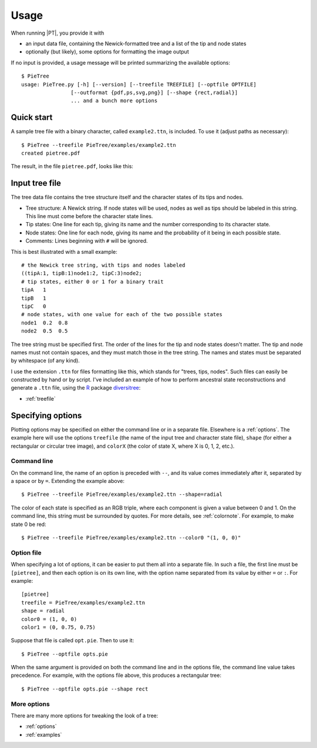 .. _usage:

*****
Usage
*****

When running |PT|, you provide it with

* an input data file, containing the Newick-formatted tree and a list of the tip and node states

* optionally (but likely), some options for formatting the image output

If no input is provided, a usage message will be printed summarizing the available options::

  $ PieTree
  usage: PieTree.py [-h] [--version] [--treefile TREEFILE] [--optfile OPTFILE]
                  [--outformat {pdf,ps,svg,png}] [--shape {rect,radial}]
                  ... and a bunch more options

Quick start
===========

A sample tree file with a binary character, called ``example2.ttn``, is included.
To use it (adjust paths as necessary)::

  $ PieTree --treefile PieTree/examples/example2.ttn
  created pietree.pdf

The result, in the file ``pietree.pdf``, looks like this:

.. image:: trees/example2.*

.. _usage-treefile:

Input tree file
===============

The tree data file contains the tree structure itself and the character states of its tips and nodes.

* Tree structure: A Newick string.  If node states will be used, nodes as well as tips should be labeled in this string.  This line must come before the character state lines.

* Tip states: One line for each tip, giving its name and the number corresponding to its character state.

* Node states: One line for each node, giving its name and the probability of it being in each possible state.

* Comments: Lines beginning with ``#`` will be ignored.

This is best illustrated with a small example::

  # the Newick tree string, with tips and nodes labeled
  ((tipA:1, tipB:1)node1:2, tipC:3)node2;
  # tip states, either 0 or 1 for a binary trait
  tipA   1
  tipB   1
  tipC   0
  # node states, with one value for each of the two possible states
  node1  0.2  0.8
  node2  0.5  0.5

The tree string must be specified first.
The order of the lines for the tip and node states doesn't matter.
The tip and node names must not contain spaces, and they must match those in the tree string.
The names and states must be separated by whitespace (of any kind).

I use the extension ``.ttn`` for files formatting like this, which stands for "trees, tips, nodes".
Such files can easily be constructed by hand or by script.
I've included an example of how to perform ancestral state reconstructions and generate a ``.ttn`` file, using the `R <http://www.r-project.org>`_ package `diversitree <http://www.zoology.ubc.ca/prog/diversitree/>`_:

* :ref:`treefile`

.. _usage-options:

Specifying options
==================

Plotting options may be specified on either the command line or in a separate file.
Elsewhere is a :ref:`options`.
The example here will use the options ``treefile`` (the name of the input tree and character state file), ``shape`` (for either a rectangular or circular tree image), and ``colorX`` (the color of state X, where X is 0, 1, 2, etc.).

Command line
------------

On the command line, the name of an option is preceded with ``--``, and its value comes immediately after it, separated by a space or by ``=``.
Extending the example above::

  $ PieTree --treefile PieTree/examples/example2.ttn --shape=radial

The color of each state is specified as an RGB triple, where each component is given a value between 0 and 1.
On the command line, this string must be surrounded by quotes.
For more details, see :ref:`colornote`.
For example, to make state 0 be red::

  $ PieTree --treefile PieTree/examples/example2.ttn --color0 "(1, 0, 0)"

Option file
-----------

When specifying a lot of options, it can be easier to put them all into a separate file.
In such a file, the first line must be ``[pietree]``, and then each option is on its own line, with the option name separated from its value by either ``=`` or ``:``.
For example::

  [pietree]
  treefile = PieTree/examples/example2.ttn
  shape = radial
  color0 = (1, 0, 0)
  color1 = (0, 0.75, 0.75)

Suppose that file is called ``opt.pie``.
Then to use it::

  $ PieTree --optfile opts.pie

When the same argument is provided on both the command line and in the options file, the command line value takes precedence.
For example, with the options file above, this produces a rectangular tree::

  $ PieTree --optfile opts.pie --shape rect

More options
------------

There are many more options for tweaking the look of a tree:

* :ref:`options`
* :ref:`examples`
